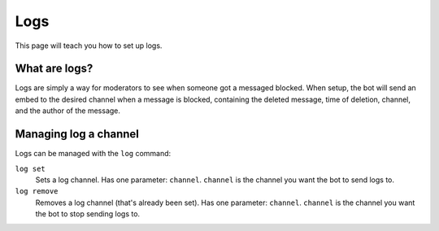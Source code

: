 Logs
====
This page will teach you how to set up logs.

What are logs?
--------------
Logs are simply a way for moderators to see when someone got a messaged blocked. When setup, the bot will send an embed to the desired channel when a message is blocked, containing the deleted message, time of deletion, channel, and the author of the message.

Managing log a channel
----------------------
Logs can be managed with the ``log`` command:

``log set``
    Sets a log channel. Has one parameter: ``channel``. ``channel`` is the channel you want the bot to send logs to.

``log remove``
    Removes a log channel (that's already been set). Has one parameter: ``channel``. ``channel`` is the channel you want the bot to stop sending logs to.